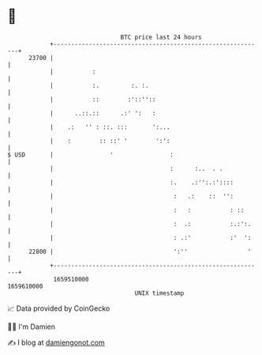 * 👋

#+begin_example
                                   BTC price last 24 hours                    
               +------------------------------------------------------------+ 
         23700 |                                                            | 
               |           :                                                | 
               |           :.         :. :.                                 | 
               |           ::        :'::''::                               | 
               |      ..::.::      .:' ':   :                               | 
               |    .:   '' : ::. :::       ':...                           | 
               |    :        :: ::' '        ':':                           | 
   $ USD       |                '                :                          | 
               |                                 :      :..  . .            | 
               |                                 :.    .:'':.:'::::         | 
               |                                  :   .:    ::  '':         | 
               |                                  :   :           : ::      | 
               |                                  :  .:           :.:':.    | 
               |                                  : .:'           :'  ':    | 
         22800 |                                  ':''                 '    | 
               +------------------------------------------------------------+ 
                1659510000                                        1659610000  
                                       UNIX timestamp                         
#+end_example
📈 Data provided by CoinGecko

🧑‍💻 I'm Damien

✍️ I blog at [[https://www.damiengonot.com][damiengonot.com]]
